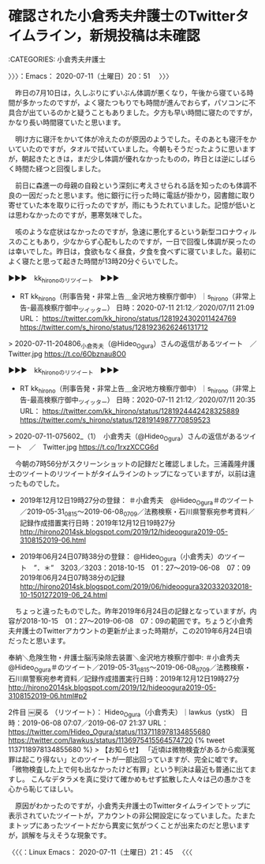 * 確認された小倉秀夫弁護士のTwitterタイムライン，新規投稿は未確認
  :LOGBOOK:
  CLOCK: [2020-07-11 土 20:51]
  :END:

:CATEGORIES: 小倉秀夫弁護士

〉〉〉：Emacs： 2020-07-11（土曜日）20：51　 〉〉〉

　昨日の7月10日は，久しぶりにずいぶん体調が悪くなり，午後から寝ている時間が多かったのですが，よく寝たつもりでも時間が進んでおらず，パソコンに不具合が出ているのかと疑うこともありました。夕方も早い時間に寝たのですが，かなり長い時間寝ていたと思います。

　明け方に寝汗をかいて体が冷えたのが原因のようでした。そのあとも寝汗をかいていたのですが，タオルで拭いていました。今朝もそうだったように思いますが，朝起きたときは，まだ少し体調が優れなかったものの，昨日とは逆にしばらく時間た経つと回復しました。

　前日に森進一の母親の自殺という深刻に考えさせられる話を知ったのも体調不良の一因だったと思います。他に銀行に行った時に電話が掛かり，図書館に取り寄せていた本を取りに行ったのですが，雨にもうたれていました。記憶が低いとは思わなかったのですが，悪寒気味でした。

　咳のような症状はなかったのですが，急速に悪化するという新型コロナウィルスのこともあり，少なからず心配もしたのですが，一日で回復し体調が戻ったのは幸いでした。昨日は，食欲もなく昼食，夕食を食べずに寝ていました。最初によく寝たと思って起きた時間が13時20分ぐらいでした。

▶▶▶　kk_hironoのリツイート　▶▶▶  

- RT kk_hirono（刑事告発・非常上告＿金沢地方検察庁御中）｜s_hirono（非常上告-最高検察庁御中_ツイッター） 日時：2020-07-11 21:12／2020/07/11 21:09 URL： https://twitter.com/kk_hirono/status/1281924302011424769 https://twitter.com/s_hirono/status/1281923626246131712  

> 2020-07-11-204806_小倉秀夫（@Hideo_Ogura）さんの返信があるツイート　／　Twitter.jpg https://t.co/6Obznau8O0  

▶▶▶　kk_hironoのリツイート　▶▶▶  

- RT kk_hirono（刑事告発・非常上告＿金沢地方検察庁御中）｜s_hirono（非常上告-最高検察庁御中_ツイッター） 日時：2020-07-11 21:12／2020/07/11 20:35 URL： https://twitter.com/kk_hirono/status/1281924442428325889 https://twitter.com/s_hirono/status/1281914987770859523  

> 2020-07-11-075602_（1）　小倉秀夫（@Hideo_Ogura）さんの返信があるツイート　／　Twitter.jpg https://t.co/1rxzXCCG6d  

　今朝の7時56分がスクリーンショットの記録だと確認しました。三浦義隆弁護士のツイートのリツイートがタイムラインのトップになっていますが，以前は違ったものでした。

 - 2019年12月12日19時27分の登録： ＃小倉秀夫　@Hideo_Ogura＃のツイート／2019-05-31_0815〜2019-06-08_0709／法務検察・石川県警察宛参考資料／記録作成措置実行日時：2019年12月12日19時27分 http://hirono2014sk.blogspot.com/2019/12/hideoogura2019-05-3108152019-06.html

 - 2019年06月24日07時38分の登録： @Hideo_Ogura（小倉秀夫）のツイート　”．＊”　3203／3203：2018-10-15　01：27〜2019-06-08　07：09　2019年06月24日07時38分の記録 http://hirono2014sk.blogspot.com/2019/06/hideoogura320332032018-10-1501272019-06_24.html

　ちょっと違ったものでした。昨年2019年6月24日の記録となっていますが，内容が2018-10-15　01：27〜2019-06-08　07：09の範囲です。ちょうど小倉秀夫弁護士のTwitterアカウントの更新が止まった時期が，この2019年6月24日頃だったと思います。

奉納＼危険生物・弁護士脳汚染除去装置＼金沢地方検察庁御中: ＃小倉秀夫　@Hideo_Ogura＃のツイート／2019-05-31_0815〜2019-06-08_0709／法務検察・石川県警察宛参考資料／記録作成措置実行日時：2019年12月12日19時27分 http://hirono2014sk.blogspot.com/2019/12/hideoogura2019-05-3108152019-06.html#p2

2件目 ￼戻る （リツイート）： Hideo_Ogura（小倉秀夫）｜lawkus（ystk） 日時：2019-06-08 07:07／2019-06-07 21:37 URL： https://twitter.com/Hideo_Ogura/status/1137118978134855680 https://twitter.com/lawkus/status/1136975415564574720
{% tweet 1137118978134855680 %}
> 【お知らせ】 \n 「近頃は微物検査があるから痴漢冤罪は起こり得ない」とのツイートが一部出回っていますが、完全に嘘です。 \n 「微物検査した上で何も出なかったけど有罪」という判決は最近も普通に出てますし。 \n こんなデタラメを真に受けて確かめもせず拡散した人々は己の愚かさを心から恥じてほしい。

　原因がわかったのですが，小倉秀夫弁護士のTwitterタイムラインでトップに表示されていたツイートが，アカウントの非公開設定になっていました。たまたまトップにあったツイートだから異変に気がつくことが出来たのだと思いますが，誤解を与えそうな現象です。

〈〈〈：Linux Emacs： 2020-07-11（土曜日）21：45 　〈〈〈

